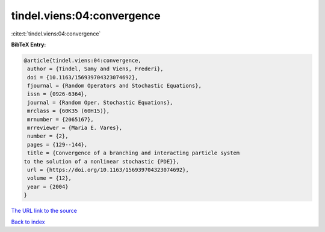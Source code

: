tindel.viens:04:convergence
===========================

:cite:t:`tindel.viens:04:convergence`

**BibTeX Entry:**

.. code-block:: bibtex

   @article{tindel.viens:04:convergence,
    author = {Tindel, Samy and Viens, Frederi},
    doi = {10.1163/156939704323074692},
    fjournal = {Random Operators and Stochastic Equations},
    issn = {0926-6364},
    journal = {Random Oper. Stochastic Equations},
    mrclass = {60K35 (60H15)},
    mrnumber = {2065167},
    mrreviewer = {Maria E. Vares},
    number = {2},
    pages = {129--144},
    title = {Convergence of a branching and interacting particle system
   to the solution of a nonlinear stochastic {PDE}},
    url = {https://doi.org/10.1163/156939704323074692},
    volume = {12},
    year = {2004}
   }

`The URL link to the source <ttps://doi.org/10.1163/156939704323074692}>`__


`Back to index <../By-Cite-Keys.html>`__
